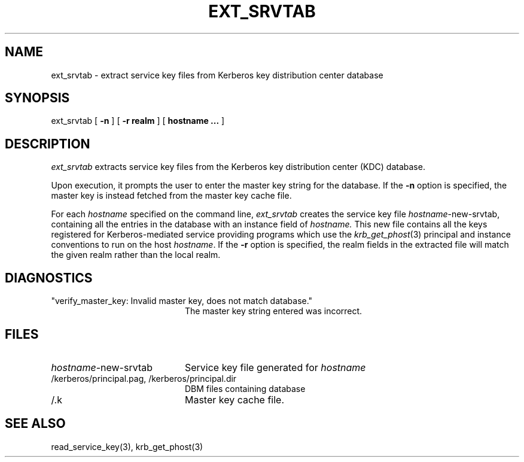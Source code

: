 .\" from: ext_srvtab.8,v 4.2 89/07/18 16:53:18 jtkohl Exp $
.\" $Id: ext_srvtab.8,v 1.2 1994/07/19 19:27:20 g89r4222 Exp $
.\" Copyright 1989 by the Massachusetts Institute of Technology.
.\"
.\" For copying and distribution information,
.\" please see the file <Copyright.MIT>.
.\"
.TH EXT_SRVTAB 8 "Kerberos Version 4.0" "MIT Project Athena"
.SH NAME
ext_srvtab \- extract service key files from Kerberos key distribution center database
.SH SYNOPSIS
ext_srvtab [
.B \-n
] [
.B \-r realm
] [
.B hostname ...
]
.SH DESCRIPTION
.I ext_srvtab
extracts service key files from the Kerberos key distribution center
(KDC) database.
.PP
Upon execution, it prompts the user to enter the master key string for
the database.  If the
.B \-n
option is specified, the master key is instead fetched from the master
key cache file.
.PP
For each
.I hostname
specified on the command line, 
.I ext_srvtab
creates the service key file
.IR hostname -new-srvtab,
containing all the entries in the database with an instance field of
.I hostname.
This new file contains all the keys registered for Kerberos-mediated
service providing programs which use the 
.IR krb_get_phost (3)
principal and instance conventions to run on the host
.IR hostname .
If the
.B \-r
option is specified, the realm fields in the extracted file will
match the given realm rather than the local realm.
.SH DIAGNOSTICS
.TP 20n
"verify_master_key: Invalid master key, does not match database."
The master key string entered was incorrect.
.SH FILES
.TP 20n
.IR hostname -new-srvtab
Service key file generated for
.I hostname
.TP
/kerberos/principal.pag, /kerberos/principal.dir
DBM files containing database
.TP
/.k
Master key cache file.
.SH SEE ALSO
read_service_key(3), krb_get_phost(3)
